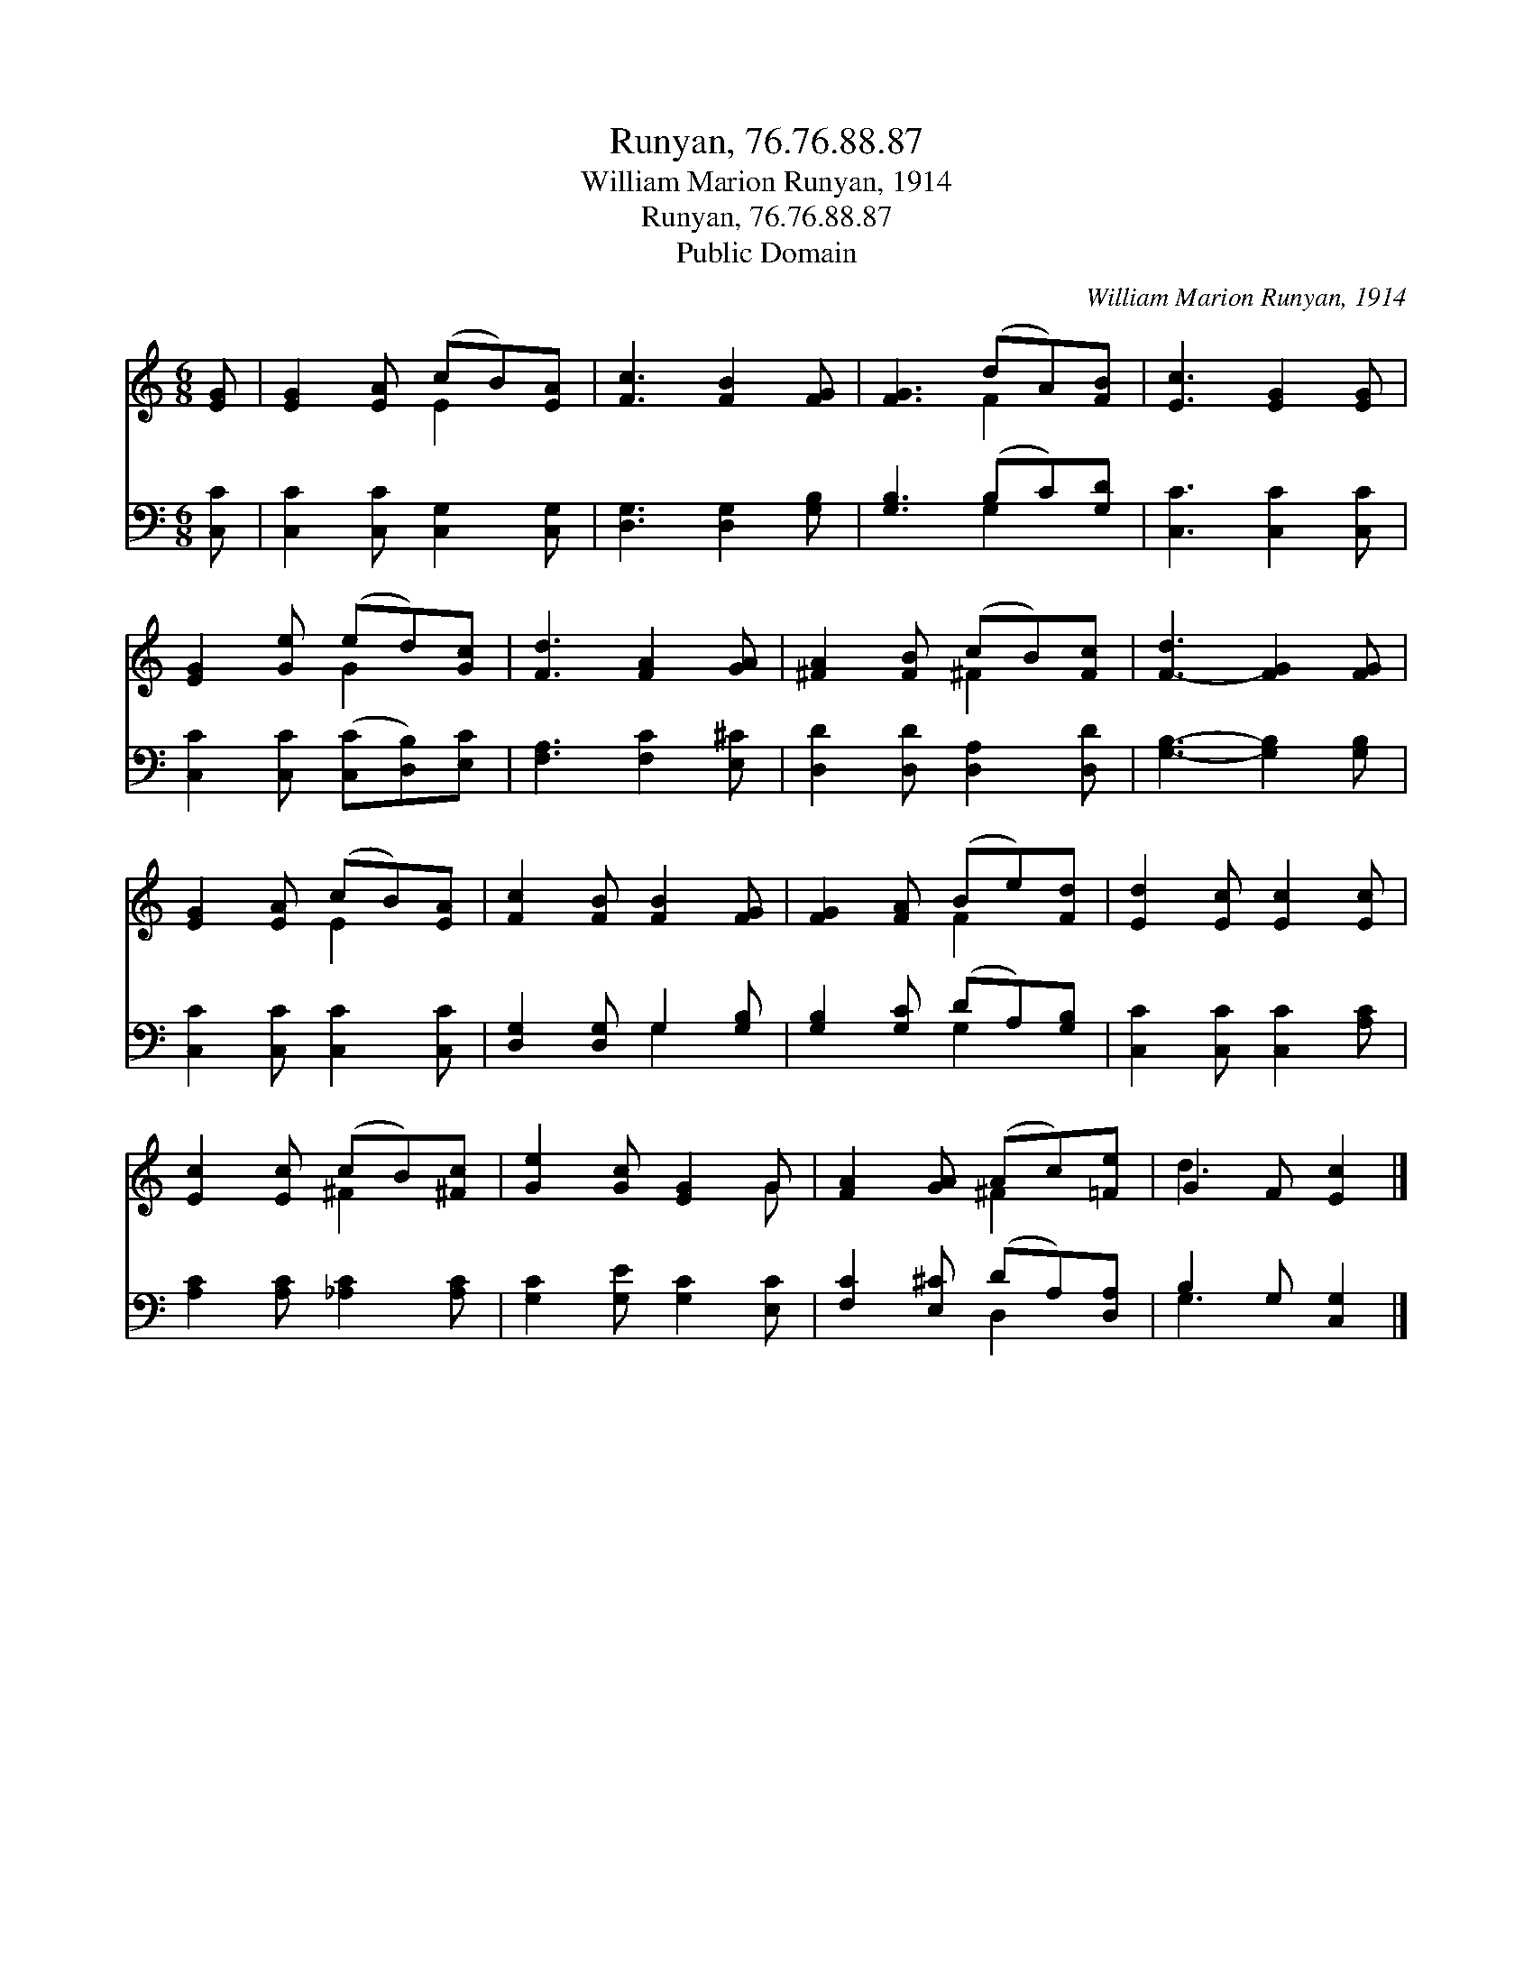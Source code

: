 X:1
T:Runyan, 76.76.88.87
T:William Marion Runyan, 1914
T:Runyan, 76.76.88.87
T:Public Domain
C:William Marion Runyan, 1914
Z:Public Domain
%%score ( 1 2 ) ( 3 4 )
L:1/8
M:6/8
K:C
V:1 treble 
V:2 treble 
V:3 bass 
V:4 bass 
V:1
 [EG] | [EG]2 [EA] (cB)[EA] | [Fc]3 [FB]2 [FG] | [FG]3 (dA)[FB] | [Ec]3 [EG]2 [EG] | %5
 [EG]2 [Ge] (ed)[Gc] | [Fd]3 [FA]2 [GA] | [^FA]2 [FB] (cB)[Fc] | [F-d]3 [FG]2 [FG] | %9
 [EG]2 [EA] (cB)[EA] | [Fc]2 [FB] [FB]2 [FG] | [FG]2 [FA] (Be)[Fd] | [Ed]2 [Ec] [Ec]2 [Ec] | %13
 [Ec]2 [Ec] (cB)[^Fc] | [Ge]2 [Gc] [EG]2 G | [FA]2 [GA] (Ac)[=Fe] | G2 F [Ec]2 |] %17
V:2
 x | x3 E2 x | x6 | x3 F2 x | x6 | x3 G2 x | x6 | x3 ^F2 x | x6 | x3 E2 x | x6 | x3 F2 x | x6 | %13
 x3 ^F2 x | x5 G | x3 ^F2 x | d3 x2 |] %17
V:3
 [C,C] | [C,C]2 [C,C] [C,G,]2 [C,G,] | [D,G,]3 [D,G,]2 [G,B,] | [G,B,]3 (B,C)[G,D] | %4
 [C,C]3 [C,C]2 [C,C] | [C,C]2 [C,C] ([C,C][D,B,])[E,C] | [F,A,]3 [F,C]2 [E,^C] | %7
 [D,D]2 [D,D] [D,A,]2 [D,D] | [G,B,]3- [G,B,]2 [G,B,] | [C,C]2 [C,C] [C,C]2 [C,C] | %10
 [D,G,]2 [D,G,] G,2 [G,B,] | [G,B,]2 [G,C] (DA,)[G,B,] | [C,C]2 [C,C] [C,C]2 [A,C] | %13
 [A,C]2 [A,C] [_A,C]2 [A,C] | [G,C]2 [G,E] [G,C]2 [E,C] | [F,C]2 [E,^C] (DA,)[D,A,] | %16
 B,2 G, [C,G,]2 |] %17
V:4
 x | x6 | x6 | x3 G,2 x | x6 | x6 | x6 | x6 | x6 | x6 | x3 G,2 x | x3 G,2 x | x6 | x6 | x6 | %15
 x3 D,2 x | G,3 x2 |] %17

